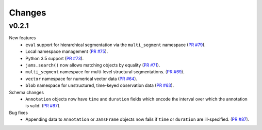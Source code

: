 Changes
=======

v0.2.1
------
New features
  - ``eval`` support for hierarchical segmentation via the ``multi_segment`` namespace
    (`PR #79 <https://github.com/marl/jams/pull/79>`_).
  - Local namespace management
    (`PR #75 <https://github.com/marl/jams/pull/75>`_).
  - Python 3.5 support
    (`PR #73 <https://github.com/marl/jams/pull/73>`_).
  - ``jams.search()`` now allows matching objects by equality
    (`PR #71 <https://github.com/marl/jams/pull/71>`_).
  - ``multi_segment`` namespace for multi-level structural segmentations.
    (`PR #69 <https://github.com/marl/jams/pull/69>`_).
  - ``vector`` namespace for numerical vector data
    (`PR #64 <https://github.com/marl/jams/pull/64>`_).
  - ``blob`` namespace for unstructured, time-keyed observation data
    (`PR #63 <https://github.com/marl/jams/pull/63>`_).

Schema changes
  - ``Annotation`` objects now have ``time`` and ``duration`` fields which encode the
    interval over which the annotation is valid.
    (`PR #67 <https://github.com/marl/jams/pull/67>`_).

Bug fixes
  - Appending data to ``Annotation`` or ``JamsFrame`` objects now fails if ``time`` or ``duration`` are
    ill-specified.
    (`PR #87 <https://github.com/marl/jams/pull/87>`_).

